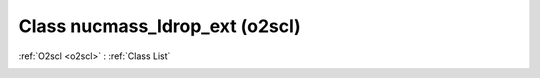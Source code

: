 Class nucmass_ldrop_ext (o2scl)
===============================

:ref:`O2scl <o2scl>` : :ref:`Class List`

.. _nucmass_ldrop_ext:

.. doxygenclass:: o2scl::nucmass_ldrop_ext
